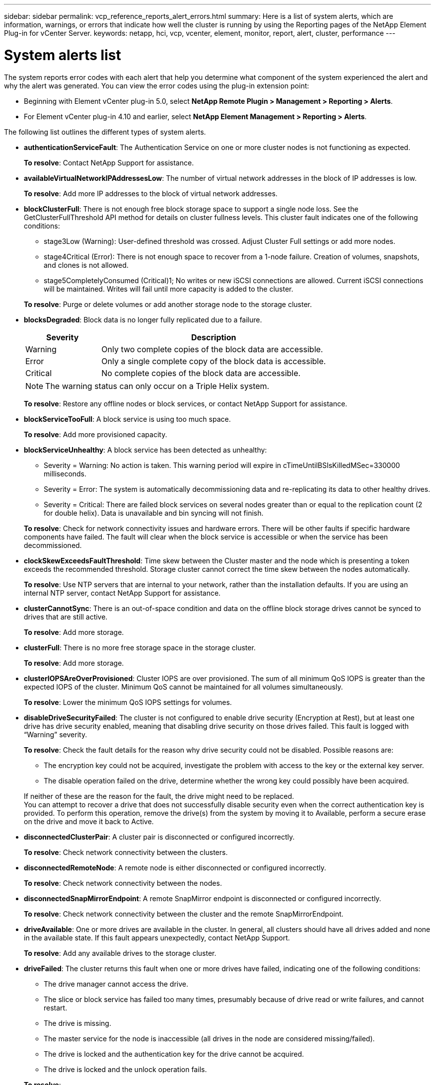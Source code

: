 ---
sidebar: sidebar
permalink: vcp_reference_reports_alert_errors.html
summary: Here is a list of system alerts, which are information, warnings, or errors that indicate how well the cluster is running by using the Reporting pages of the NetApp Element Plug-in for vCenter Server.
keywords: netapp, hci, vcp, vcenter, element, monitor, report, alert, cluster, performance
---

= System alerts list
:hardbreaks:
:nofooter:
:icons: font
:linkattrs:
:imagesdir: media/

[.lead]
The system reports error codes with each alert that help you determine what component of the system experienced the alert and why the alert was generated. You can view the error codes using the plug-in extension point:

* Beginning with Element vCenter plug-in 5.0, select *NetApp Remote Plugin > Management > Reporting > Alerts*.
* For Element vCenter plug-in 4.10 and earlier, select *NetApp Element Management > Reporting > Alerts*.

The following list outlines the different types of system alerts.

* *authenticationServiceFault*: The Authentication Service on one or more cluster nodes is not functioning as expected.
+
*To resolve*: Contact NetApp Support for assistance.
* *availableVirtualNetworkIPAddressesLow*: The number of virtual network addresses in the block of IP addresses is low.
+
*To resolve*: Add more IP addresses to the block of virtual network addresses.
* *blockClusterFull*: There is not enough free block storage space to support a single node loss. See the GetClusterFullThreshold API method for details on cluster fullness levels. This cluster fault indicates one of the following conditions:
** stage3Low (Warning): User-defined threshold was crossed. Adjust Cluster Full settings or add more nodes.
** stage4Critical (Error): There is not enough space to recover from a 1-node failure. Creation of volumes, snapshots, and clones is not allowed.
** stage5CompletelyConsumed (Critical)1; No writes or new iSCSI connections are allowed. Current iSCSI connections will be maintained. Writes will fail until more capacity is added to the cluster.

+
*To resolve*: Purge or delete volumes or add another storage node to the storage cluster.
* *blocksDegraded*:  Block data is no longer fully replicated due to a failure.

+
[cols=2*,options="header",cols="25,75"]
|===
| Severity
| Description
| Warning | Only two complete copies of the block data are accessible.
| Error | Only a single complete copy of the block data is accessible.
| Critical | No complete copies of the block data are accessible.
|===
+
NOTE: The warning status can only occur on a Triple Helix system.

+
*To resolve*: Restore any offline nodes or block services, or contact NetApp Support for assistance.
* *blockServiceTooFull*: A block service is using too much space.
+
*To resolve*: Add more provisioned capacity.
* *blockServiceUnhealthy*: A block service has been detected as unhealthy:
** Severity = Warning: No action is taken. This warning period will expire in cTimeUntilBSIsKilledMSec=330000 milliseconds.
** Severity = Error: The system is automatically decommissioning data and re-replicating its data to other healthy drives.
** Severity = Critical: There are failed block services on several nodes greater than or equal to the replication count (2 for double helix). Data is unavailable and bin syncing will not finish.

+
*To resolve*: Check for network connectivity issues and hardware errors. There will be other faults if specific hardware components have failed. The fault will clear when the block service is accessible or when the service has been decommissioned.
* *clockSkewExceedsFaultThreshold*: Time skew between the Cluster master and the node which is presenting a token exceeds the recommended threshold. Storage cluster cannot correct the time skew between the nodes automatically.
+
*To resolve*: Use NTP servers that are internal to your network, rather than the installation defaults. If you are using an internal NTP server, contact NetApp Support for assistance.
* *clusterCannotSync*: There is an out-of-space condition and data on the offline block storage drives cannot be synced to drives that are still active.
+
*To resolve*: Add more storage.
* *clusterFull*: There is no more free storage space in the storage cluster.
+
*To resolve*: Add more storage.
* *clusterIOPSAreOverProvisioned*: Cluster IOPS are over provisioned. The sum of all minimum QoS IOPS is greater than the expected IOPS of the cluster. Minimum QoS cannot be maintained for all volumes simultaneously.
+
*To resolve*: Lower the minimum QoS IOPS settings for volumes.
* *disableDriveSecurityFailed*: The cluster is not configured to enable drive security (Encryption at Rest), but at least one drive has drive security enabled, meaning that disabling drive security on those drives failed. This fault is logged with “Warning” severity.
+
*To resolve*: Check the fault details for the reason why drive security could not be disabled. Possible reasons are:

** The encryption key could not be acquired, investigate the problem with access to the key or the external key server.
** The disable operation failed on the drive, determine whether the wrong key could possibly have been acquired.

+
If neither of these are the reason for the fault, the drive might need to be replaced.
You can attempt to recover a drive that does not successfully disable security even when the correct authentication key is provided. To perform this operation, remove the drive(s) from the system by moving it to Available, perform a secure erase on the drive and move it back to Active.

* *disconnectedClusterPair*: A cluster pair is disconnected or configured incorrectly.
+
*To resolve*: Check network connectivity between the clusters.
* *disconnectedRemoteNode*: A remote node is either disconnected or configured incorrectly.
+
*To resolve*: Check network connectivity between the nodes.
* *disconnectedSnapMirrorEndpoint*: A remote SnapMirror endpoint is disconnected or configured incorrectly.
+
*To resolve*: Check network connectivity between the cluster and the remote SnapMirrorEndpoint.
* *driveAvailable*: One or more drives are available in the cluster. In general, all clusters should have all drives added and none in the available state. If this fault appears unexpectedly, contact NetApp Support.
+
*To resolve*: Add any available drives to the storage cluster.
* *driveFailed*: The cluster returns this fault when one or more drives have failed, indicating one of the following conditions:
** The drive manager cannot access the drive.
** The slice or block service has failed too many times, presumably because of drive read or write failures, and cannot restart.
** The drive is missing.
** The master service for the node is inaccessible (all drives in the node are considered missing/failed).
** The drive is locked and the authentication key for the drive cannot be acquired.
** The drive is locked and the unlock operation fails.

+
*To resolve*:
** Check network connectivity for the node.
** Replace the drive.
** Ensure that the authentication key is available.
* *driveHealthFault*: A drive has failed the SMART health check and as a result, the drive’s functions are diminished. There is a Critical severity level for this fault:
** Drive with serial: <serial number> in slot: <node slot><drive slot> has failed the SMART overall health check.

+
*To resolve*: Replace the drive.
* *driveWearFault*: A drive's remaining life has dropped below thresholds, but it is still functioning. There are two possible severity levels for this fault: Critical and Warning:
** Drive with serial: <serial number> in slot: <node slot><drive slot> has critical wear levels.
** Drive with serial: <serial number> in slot: <node slot><drive slot> has low wear reserves.

+
*To resolve*: To resolve this fault, replace the drive soon.
* *duplicateClusterMasterCandidates*: More than one storage cluster master candidate has been detected.
+
*To resolve*: Contact NetApp Support for assistance.
* *enableDriveSecurityFailed*: The cluster is configured to require drive security (Encryption at Rest), but drive security could not be enabled on at least one drive. This fault is logged with “Warning” severity.
+
*To resolve*: Check the fault details for the reason why drive security could not be enabled. Possible reasons are:
+
** The encryption key could not be acquired, investigate the problem with access to the key or the external key server.
** The enable operation failed on the drive, determine whether the wrong key could possibly have been acquired.

+
If neither of these are the reason for the fault, the drive might need to be replaced.

+
You can attempt to recover a drive that does not successfully enable security even when the correct authentication key is provided. To perform this operation, remove the drive(s) from the system by moving it to Available, perform a secure erase on the drive and move it back to Active.

* *ensembleDegraded*: Network connectivity or power has been lost to one or more of the ensemble nodes.
+
*To resolve*: To resolve this fault, restore network connectivity or power.
* *exception*: A fault reported that is other than a routine fault. These faults are not automatically cleared from the fault queue.
+
*To resolve* Contact NetApp Support for assistance.
* *failedSpaceTooFull*: A block service is not responding to data write requests. This causes the slice service to run out of space to store failed writes.
+
*To resolve*: To resolve this fault, restore block services functionality to allow writes to continue normally and failed space to be flushed from the slice service.
* *fanSensor*: A fan sensor has failed or is missing.
+
*To resolve*: To resolve this fault, replace any failed hardware.
* *fibreChannelAccessDegraded*: A Fibre Channel node is not responding to other nodes in the storage cluster over its storage IP for a period of time. In this state, the node will then be considered unresponsive and generate a cluster fault.
+
*To resolve*: Check network connectivity.
* *fibreChannelAccessUnavailable*: All Fibre Channel nodes are unresponsive. The node IDs are displayed.
+
*To resolve*: Check network connectivity.
* *fibreChannelActiveIxL*: The IxL Nexus count is approaching the supported limit of 8000 active sessions per Fibre Channel node.
** Best practice limit is 5500.
** Warning limit is 7500.
** Maximum limit (not enforced) is 8192.

+
*To resolve*: TReduce the IxL Nexus count below the best practice limit of 5500.
* *fibreChannelConfig*: This cluster fault indicates one of the following conditions:
** There is an unexpected Fibre Channel port on a PCI slot.
** There is an unexpected Fibre Channel HBA model.
** There is a problem with the firmware of a Fibre Channel HBA.
** A Fibre Channel port is not online.
** There is a persistent issue configuring Fibre Channel passthrough.

+
*To resolve*: Contact NetApp Support for assistance.
* *fibreChannelIOPS*: The total IOPS count is approaching the IOPS limit for Fibre Channel nodes in the cluster. The limits are:
** FC0025: 450K IOPS limit at 4K block size per Fibre Channel node.
** FCN001: 625K OPS limit at 4K block size per Fibre Channel node.

+
*To resolve*: To resolve this fault, balance the load across all available Fibre Channel nodes.
* *fibreChannelStaticIxL*: The IxL Nexus count is approaching the supported limit of 16000 static sessions per Fibre Channel node.
** Best practice limit is 11000.
** Warning limit is 15000.
** Maximum limit (enforced) is 16384.

+
*To resolve*: To resolve this fault, reduce the IxL Nexus count below the best practice limit of 11000.
* *fileSystemCapacityLow*: There is insufficient space on one of the filesystems.
+
*To resolve*: Add more capacity to the filesystem.
* *fipsDrivesMismatch*: A non-FIPS drive has been physically inserted into a FIPS capable storage node or a FIPS drive has been physically inserted into a non-FIPS storage node. A single fault is generated per node and lists all drives affected.
+
*To resolve*: To resolve this fault, remove or replace the mismatched drive or drives in question.

* *fipsDrivesOutOfCompliance*: The system has detected that Encryption at Rest was disabled after the FIPS Drives feature was enabled. This fault is also generated when the FIPS Drives feature is enabled and a non-FIPS drive or node is present in the storage cluster.

+
*To resolve*: Enable Encryption at Rest or remove the non-FIPS hardware from the storage cluster.

* *fipsSelfTestFailure*: The FIPS subsystem has detected a failure during the self test.
+
*To resolve*: Contact NetApp Support for assistance.
* *hardwareConfigMismatch*: This cluster fault indicates one of the following conditions:
** The configuration does not match the node definition.
** There is an incorrect drive size for this type of node.
** An unsupported drive has been detected. A possible reason is that the installed Element version does not recognize this drive. Recommend updating the Element software on this node.
** There is a drive firmware mismatch.
** The drive encryption capable state does not match the node.

+
*To resolve*: Contact NetApp Support for assistance.
* *idPCertificateExpiration*: The cluster’s service provider SSL certificate for use with a third-party identity provider (IdP) is nearing expiration or has already expired. This fault uses the following severities based on urgency:
+
[cols=2*,options="header",cols="25,75"]
|===
| Severity
| Description
| Warning | Certificate expires within 30 days.
| Error | Certificate expires within 7 days.
| Critical | Certificate expires within 3 days or has already expired.
|===

+
*To resolve*: To resolve this fault, update the SSL certificate before it expires. Use the `UpdateIdpConfiguration` API method with `refreshCertificateExpirationTime=true` to provide the updated SSL certificate.
* *inconsistentBondModes*: The bond modes on the VLAN device are missing. This fault will display the expected bond mode and the bond mode currently in use.

* *inconsistentMtus*: This cluster fault indicates one of the following conditions:
** Bond1G mismatch: Inconsistent MTUs have been detected on Bond1G interfaces.
** Bond10G mismatch: Inconsistent MTUs have been detected on Bond10G interfaces.

+
This fault displays the node or nodes in question along with the associated MTU value.
* *inconsistentRoutingRules*: The routing rules for this interface are inconsistent.
* *inconsistentSubnetMasks*: The network mask on the VLAN device does not match the internally recorded network mask for the VLAN. This fault displays the expected network mask and the network mask currently in use.
* *incorrectBondPortCount*: The number of bond ports is incorrect.
* *invalidConfiguredFibreChannelNodeCount*: One of the two expected Fibre Channel node connections is degraded. This fault appears when only one Fibre Channel node is connected.
+
*To resolve*: Check the cluster network connectivity and network cabling, and check for failed services. If there are no network or service problems, contact NetApp Support for a Fibre Channel node replacement.
* *irqBalanceFailed*: An exception occurred while attempting to balance interrupts.
+
*To resolve*: Contact NetApp Support for assistance.
* *kmipCertificateFault*:
** Root Certification Authority (CA) certificate is nearing expiration.
+
*To resolve*: To resolve this fault, acquire a new certificate from the root CA with expiration date at least 30 days out and use ModifyKeyServerKmip to provide the updated root CA certificate.

** Client certificate is nearing expiration.
+
*To resolve*: To resolve this fault, create a new CSR using GetClientCertificateSigningRequest, have it signed ensuring the new expiration date is at least 30 days out, and use ModifyKeyServerKmip to replace the expiring KMIP client certificate with the new certificate.

** Root Certification Authority (CA) certificate has expired.
+
*To resolve*: To resolve this fault, acquire a new certificate from the root CA with expiration date at least 30 days out and use ModifyKeyServerKmip to provide the updated root CA certificate.

** Client certificate has expired.
+
*To resolve*: To resolve this fault, create a new CSR using `GetClientCertificateSigningRequest`, have it signed ensuring the new expiration date is at least 30 days out, and use `ModifyKeyServerKmip` to replace the expired KMIP client certificate with the new certificate.

** Root Certification Authority (CA) certificate error.
+
*To resolve*: To resolve this fault, check that the correct certificate was provided, and, if needed, reacquire the certificate from the root CA. Use `ModifyKeyServerKmip` to install the correct KMIP client certificate.

** Client certificate error.
+
*To resolve*: To resolve this fault, check that the correct KMIP client certificate is installed. The root CA of the client certificate should be installed on the EKS. Use `ModifyKeyServerKmip` to install the correct KMIP client certificate.

* *kmipServerFault*:
** Connection failure
+
*To resolve*: To resolve this fault, check that the External Key Server is alive and reachable via the network. Use `TestKeyServerKimp` and `TestKeyProviderKmip` to test your connection.

** Authentication failure
+
*To resolve*: To resolve this fault, check that the correct root CA and KMIP client certificates are being used, and that the private key and the KMIP client certificate match.

** Server error
+
*To resolve*: To resolve this fault, check the details for the error. Troubleshooting on the External Key Server might be necessary based on the error returned.

* *memoryEccThreshold*: A large number of correctable or uncorrectable ECC errors have been detected. When a severity of type Error is returned, this is likely due to a DIMM failure.
+
*To resolve*: Contact NetApp Support for assistance.
* *memoryUsageThreshold*: Memory usage is above normal. This fault uses the following severities based on urgency:
+
NOTE: See the Details heading for more detailed information on the fault.

+
[cols=2*,options="header",cols="25,75"]
|===
| Severity
| Description
| Warning | System memory is low.
| Error | System memory is very low.
| Critical | System memory is completely consumed.
|===

+
*To resolve*: Contact NetApp Support for assistance.
* *metadataClusterFull*: There is not enough free metadata storage space to support a single node loss. See the `GetClusterFullThreshold` API method for details on cluster fullness levels. This cluster fault indicates one of the following conditions:
** stage3Low (Warning): User-defined threshold was crossed. Adjust Cluster Full settings or add more nodes.
** stage4Critical (Error): There is not enough space to recover from a 1-node failure. Creation of volumes, snapshots, and clones is not allowed.
** stage5CompletelyConsumed (Critical)1; No writes or new iSCSI connections are allowed. Current iSCSI connections will be maintained. Writes will fail until more capacity is added to the cluster. Purge or delete data or add more nodes.

+
*To resolve*: Purge or delete volumes or add another storage node to the storage cluster.
* *mtuCheckFailure*: A network device is not configured for the proper MTU size.
+
*To resolve*: Ensure that all network interfaces and switch ports are configured for jumbo frames (MTUs up to 9000 bytes in size).
* *networkConfig*: This cluster fault indicates one of the following conditions:
** An expected interface is not present.
** A duplicate interface is present.
** A configured interface is down.
** A network restart is required.

+
*To resolve*: Contact NetApp Support for assistance.
* *noAvailableVirtualNetworkIPAddresses*: There are no available virtual network addresses in the block of IP addresses.
+
----
 virtualNetworkID # TAG(###) has no available storage IP addresses. Additional nodes cannot be added to the cluster.
----

+
*To resolve*: Add more IP addresses to the block of virtual network addresses.
* *nodeHardwareFault (Network interface <name> is down or cable is unplugged)*: A network interface is either down or the cable is unplugged.
+
*To resolve*: Check network connectivity for the node or nodes.
* *nodeHardwareFault (Drive encryption capable state mismatches node's encryption capable state for the drive in slot <node slot><drive slot>)*: A drive does not match encryption capabilities with the storage node it is installed in.
* *nodeHardwareFault (Incorrect <drive type> drive size <actual size> for the drive in slot <node slot><drive slot> for this node type - expected <expected size>)*: A storage node contains a drive that is the incorrect size for this node.
* *nodeHardwareFault (Unsupported drive detected in slot <node slot><drive slot>; drive statistics and health information will be unavailable)*: A storage node contains a drive it does not support.
* *nodeHardwareFault (The drive in slot <node slot><drive slot> should be using firmware version <expected version>, but is using unsupported version <actual version>)*: A storage node contains a drive running an unsupported firmware version.
* *nodeMaintenanceMode*: A node has been placed in maintenance mode. This fault uses the following severities based on urgency:

+
[cols=2*,options="header",cols="25,75"]
|===
| Severity
| Description
| Warning | Indicates that the node is still in maintenance mode.
| Error | Indicates that maintenance mode has failed to disable, most likely due to failed or active standbys.
|===
+
*To resolve*: Disable maintenance mode once maintenance completes. If the Error level fault persists, contact NetApp Support for assistance.
* *nodeOffline*: Element software cannot communicate with the specified node. Check network connectivity.
* *notUsingLACPBondMode*: LACP bonding mode is not configured.
+
*To resolve*: Use LACP bonding when deploying storage nodes; clients might experience performance issues if LACP is not enabled and properly configured.
* *ntpServerUnreachable*: The storage cluster cannot communicate with the specified NTP server or servers.
+
*To resolve*: Check the configuration for the NTP server, network, and firewall.
* *ntpTimeNotInSync*: The difference between storage cluster time and the specified NTP server time is too large. The storage cluster cannot correct the difference automatically.
+
*To resolve*: Use NTP servers that are internal to your network, rather than the installation defaults. If you are using internal NTP servers and the issue persists, contact NetApp Support for assistance.
* *nvramDeviceStatus*: An NVRAM device has an error, is failing, or has failed. This fault has the following severities:

+
[cols=2*,options="header",cols="25,75"]
|===
| Severity
| Description
| Warning | A warning has been detected by the hardware. This condition may be transitory, such as a temperature warning.

* nvmLifetimeError
* nvmLifetimeStatus
* energySourceLifetimeStatus
* energySourceTemperatureStatus
* warningThresholdExceeded
| Error | An Error or Critical status has been detected by the hardware. The cluster master attempts to remove the slice drive from operation (this generates a drive removal event). If secondary slice services are not available the drive will not be removed. Errors returned in addition to the Warning level errors:
* NVRAM device mount point doesn't exist.
* NVRAM device partition doesn't exist.
* NVRAM device partition exists, but not mounted.
| Critical | An Error or Critical status has been detected by the hardware. The cluster master attempts to remove the slice drive from operation (this generates a drive removal event). If secondary slice services are not available the drive will not be removed.
* persistenceLost
* armStatusSaveNArmed
* csaveStatusError
|===

+
*To resolve*: Replace any failed hardware in the node. If this does not resolve the issue, contact NetApp Support for assistance.
* *powerSupplyError*: This cluster fault indicates one of the following conditions:
** A power supply is not present.
** A power supply has failed.
** A power supply input is missing or out of range.
+
*To resolve*: Verify that redundant power is supplied to all nodes. Contact NetApp Support for assistance.

* *provisionedSpaceTooFull*: The overall provisioned capacity of the cluster is too full.
+
*To resolve*: Add more provisioned space, or delete and purge volumes.
* *remoteRepAsyncDelayExceeded*: The configured asynchronous delay for replication has been exceeded. Check network connectivity between clusters.
* *remoteRepClusterFull*: The volumes have paused remote replication because the target storage cluster is too full.
+
*To resolve*: Free up some space on the target storage cluster.
* *remoteRepSnapshotClusterFull*: The volumes have paused remote replication of snapshots because the target storage cluster is too full.
+
*To resolve*: Free up some space on the target storage cluster.
* *remoteRepSnapshotsExceededLimit*: The volumes have paused remote replication of snapshots because the target storage cluster volume has exceeded its snapshot limit.
+
*To resolve*: Increase the snapshot limit on the target storage cluster.
* *scheduleActionError*: One or more of the scheduled activities ran, but failed. The fault clears if the scheduled activity runs again and succeeds, if the scheduled activity is deleted, or if the activity is paused and resumed.
* *sensorReadingFailed*: The Baseboard Management Controller (BMC) self-test failed or a sensor could not communicate with the BMC.
+
*To resolve*: Contact NetApp Support for assistance.
* *serviceNotRunning*: A required service is not running.
+
*To resolve*: Contact NetApp Support for assistance.
* *sliceServiceTooFull*: A slice service has too little provisioned capacity assigned to it.
+
*To resolve*: Add more provisioned capacity.
* *sliceServiceUnhealthy*: The system has detected that a slice service is unhealthy and is automatically decommissioning it.
** Severity = Warning: No action is taken. This warning period will expire in 6 minutes.
** Severity = Error: The system is automatically decommissioning data and re-replicating its data to other healthy drives.

+
*To resolve*: Check for network connectivity issues and hardware errors. There will be other faults if specific hardware components have failed. The fault will clear when the slice service is accessible or when the service has been decommissioned.
* *sshEnabled*: The SSH service is enabled on one or more nodes in the storage cluster.
+
*To resolve*: Disable the SSH service on the appropriate node or nodes or contact NetApp Support for assistance.
* *sslCertificateExpiration*: The SSL certificate associated with this node is nearing expiration or has expired. This fault uses the following severities based on urgency:

+
[cols=2*,options="header",cols="25,75"]
|===
| Severity
| Description
| Warning | Certificate expires within 30 days.
| Error | Certificate expires within 7 days.
| Critical | Certificate expires within 3 days or has already expired.
|===

+
*To resolve*: Renew the SSL certificate. If needed, contact NetApp Support for assistance.
* *strandedCapacity*: A single node accounts for more than half of the storage cluster capacity.
In order to maintain data redundancy, the system reduces the capacity of the largest node so that some of its block capacity is stranded (not used).
+
*To resolve*: Add more drives to existing storage nodes or add storage nodes to the cluster.
* *tempSensor*: A temperature sensor is reporting higher than normal temperatures. This fault can be triggered in conjunction with powerSupplyError or fanSensor faults.
+
*To resolve*: Check for airflow obstructions near the storage cluster. If needed, contact NetApp Support for assistance.
* *upgrade*: An upgrade has been in progress for more than 24 hours.
+
*To resolve*: Resume the upgrade or contact NetApp Support for assistance.
* *unresponsiveService*: A service has become unresponsive.
+
*To resolve*: Contact NetApp Support for assistance.
* *virtualNetworkConfig*: This cluster fault indicates one of the following conditions:
** An interface is not present.
** There is an incorrect namespace on an interface.
** There is an incorrect netmask.
** There is an incorrect IP address.
** An interface is not up and running.
** There is a superfluous interface on a node.

+
*To resolve*: Contact NetApp Support for assistance.
* *volumesDegraded*: Secondary volumes have not finished replicating and synchronizing. The message is cleared when the synchronizing is complete.
* *volumesOffline*: One or more volumes in the storage cluster are offline. The volumeDegraded fault will also be present.
+
*To resolve*: Contact NetApp Support for assistance.

[discrete]
== Find more information
*	https://docs.netapp.com/us-en/hci/index.html[NetApp HCI Documentation^]
* https://www.netapp.com/data-storage/solidfire/documentation[SolidFire and Element Resources page^]

